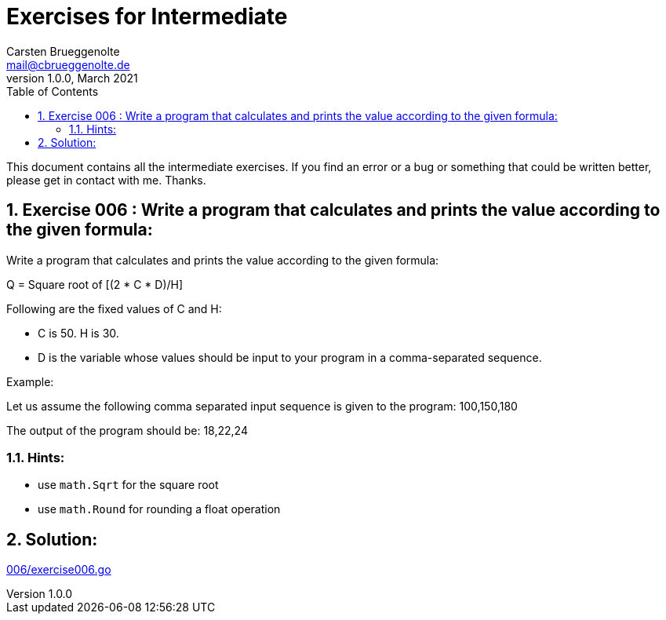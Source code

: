 = Exercises for Intermediate
Carsten Brueggenolte <mail@cbrueggenolte.de>
v1.0.0, March 2021
// Meta Data
:description: Rewritten from the 100+ Python challenging programming exercises"
:keywords: Golang, programming, exercises, challenges
:toc: right
// Settings
:icons: font
:source-highlighter: highlightjs
:sectnums:
:url-project: https://github.com/cblte/100-golang-exercises/
:url-issues: {url-project}/issues


This document contains all the intermediate exercises. If you find an error or a bug or something that could be written better, please get in contact with me. Thanks.

== Exercise 006 : Write a program that calculates and prints the value according to the given formula:

Write a program that calculates and prints the value according to the given formula:

Q = Square root of [(2 * C * D)/H]

Following are the fixed values of C and H:

- C is 50. H is 30.
- D is the variable whose values should be input to your program in a comma-separated sequence.

Example:

Let us assume the following comma separated input sequence is given to the program: 100,150,180

The output of the program should be: 18,22,24

=== Hints:

- use `math.Sqrt` for the square root
- use `math.Round` for rounding a float operation

== Solution:

link:006/exercise006.go[]
